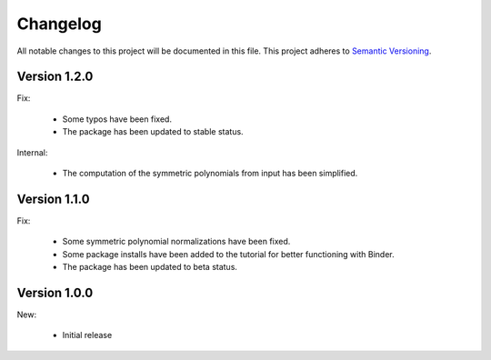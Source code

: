 Changelog
=========

All notable changes to this project will be documented in this file.  This
project adheres to `Semantic Versioning <http://semver.org/spec/v2.0.0.html>`_.

Version 1.2.0
-------------

Fix:

  * Some typos have been fixed.

  * The package has been updated to stable status.

Internal:

  * The computation of the symmetric polynomials from input has been simplified.

Version 1.1.0
-------------

Fix:

  * Some symmetric polynomial normalizations have been fixed.

  * Some package installs have been added to the tutorial for better functioning
    with Binder.

  * The package has been updated to beta status.

Version 1.0.0
-------------

New:

  * Initial release

